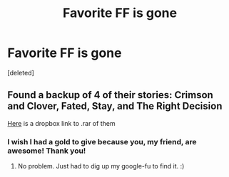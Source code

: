 #+TITLE: Favorite FF is gone

* Favorite FF is gone
:PROPERTIES:
:Score: 2
:DateUnix: 1495938247.0
:DateShort: 2017-May-28
:END:
[deleted]


** Found a backup of 4 of their stories: Crimson and Clover, Fated, Stay, and The Right Decision

[[https://www.dropbox.com/s/mks9dvql35n68na/starrymoonmaiden.rar?dl=0][Here]] is a dropbox link to .rar of them
:PROPERTIES:
:Author: ChaoQueen
:Score: 6
:DateUnix: 1495948240.0
:DateShort: 2017-May-28
:END:

*** I wish I had a gold to give because you, my friend, are awesome! Thank you!
:PROPERTIES:
:Author: Smkproject
:Score: 2
:DateUnix: 1495953868.0
:DateShort: 2017-May-28
:END:

**** No problem. Just had to dig up my google-fu to find it. :)
:PROPERTIES:
:Author: ChaoQueen
:Score: 1
:DateUnix: 1495955680.0
:DateShort: 2017-May-28
:END:
